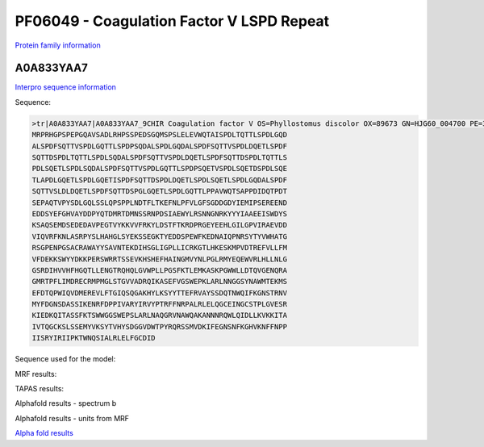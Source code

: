 PF06049 - Coagulation Factor V LSPD Repeat
=============================

`Protein family information <https://www.ebi.ac.uk/interpro/entry/pfam/PF06049/>`_


A0A833YAA7
----------

`Interpro sequence information <https://www.ebi.ac.uk/interpro/protein/UniProt/A0A833YAA7/>`_

Sequence:
  
.. code-block:: Sequence

  >tr|A0A833YAA7|A0A833YAA7_9CHIR Coagulation factor V OS=Phyllostomus discolor OX=89673 GN=HJG60_004700 PE=3 SV=1
  MRPRHGPSPEPGQAVSADLRHPSSPEDSGQMSPSLELEVWQTAISPDLTQTTLSPDLGQD
  ALSPDFSQTTVSPDLGQTTLSPDPSQDALSPDLGQDALSPDFSQTTVSPDLDQETLSPDF
  SQTTDSPDLTQTTLSPDLSQDALSPDFSQTTVSPDLDQETLSPDFSQTTDSPDLTQTTLS
  PDLSQETLSPDLSQDALSPDFSQTTVSPDLGQTTLSPDPSQETVSPDLSQETDSPDLSQE
  TLAPDLGQETLSPDLGQETISPDFSQTTDSPDLDQETLSPDLSQETLSPDLGQDALSPDF
  SQTTVSLDLDQETLSPDFSQTTDSPGLGQETLSPDLGQTTLPPAVWQTSAPPDIDQTPDT
  SEPAQTVPYSDLGQLSSLQPSPPLNDTFLTKEFNLPFVLGFSGDDGDYIEMIPSEREEND
  EDDSYEFGHVAYDDPYQTDMRTDMNSSRNPDSIAEWYLRSNNGNRKYYYIAAEEISWDYS
  KSAQSEMDSEDEDAVPEGTVYKKVVFRKYLDSTFTKRDPRGEYEEHLGILGPVIRAEVDD
  VIQVRFKNLASRPYSLHAHGLSYEKSSEGKTYEDDSPEWFKEDNAIQPNRSYTYVWHATG
  RSGPENPGSACRAWAYYSAVNTEKDIHSGLIGPLLICRKGTLHKESKMPVDTREFVLLFM
  VFDEKKSWYYDKKPERSWRRTSSEVKHSHEFHAINGMVYNLPGLRMYEQEWVRLHLLNLG
  GSRDIHVVHFHGQTLLENGTRQHQLGVWPLLPGSFKTLEMKASKPGWWLLDTQVGENQRA
  GMRTPFLIMDRECRMPMGLSTGVVADRQIKASEFVGSWEPKLARLNNGGSYNAWMTEKMS
  EFDTQPWIQVDMEREVLFTGIQSQGAKHYLKSYYTTEFRVAYSSDQTNWQIFKGNSTRNV
  MYFDGNSDASSIKENRFDPPIVARYIRVYPTRFFNRPALRLELQGCEINGCSTPLGVESR
  KIEDKQITASSFKTSWWGGSWEPSLARLNAQGRVNAWQAKANNNRQWLQIDLLKVKKITA
  IVTQGCKSLSSEMYVKSYTVHYSDGGVDWTPYRQRSSMVDKIFEGNSNFKGHVKNFFNPP
  IISRYIRIIPKTWNQSIALRLELFGCDID

Sequence used for the model:
  
.. code-block:: Sequence
  WQTAISPDLTQTTLSPDLGQDALSPDFSQTTVSPDLGQTTLSPDPSQDALSPDLGQDALS
  PDFSQTTVSPDLDQETLSPDFSQTTDSPDLTQTTLSPDLSQDALSPDFSQTTVSPDLDQE
  TLSPDFSQTTDSPDLTQTTLSPDLSQETLSPDLSQDALSPDFSQTTVSPDLGQTTLSPDP
  SQETVSPDLSQETDSPDLSQETLAPDLGQETLSPDLGQETISPDFSQTTDSPDLDQETLS
  PDLSQETLSPDLGQDALSPDFSQTTVSLDLDQETLSPDFSQTTDSPGLGQETLSPDLGQT
  TLPPAVWQTSAPPDIDQTPDTSEPAQTVPYSDLGQLSSLQPSPPLNDTFLTKEFNLPFVL

MRF results:

.. image:: /images/mrfA0A833YAA7.png

TAPAS results:

.. image:: /images/tapasA0A833YAA7.png

Alphafold results - spectrum b

.. image:: /images/alphafoldA0A833YAA7.png

Alphafold results - units from MRF 

.. image:: /images/alphafoldUnitsA0A833YAA7.png

`Alpha fold results <https://github.com/DraLaylaHirsh/AlphaFoldPfam/blob/97c197c3279ce9aaecacc06f07c7393122b67b6b/docs/A0A833YAA7_cut_e5b44.result>`_

